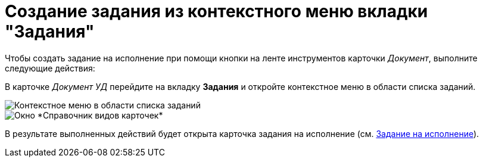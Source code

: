 = Создание задания из контекстного меню вкладки "Задания"

Чтобы создать задание на исполнение при помощи кнопки на ленте инструментов карточки _Документ_, выполните следующие действия:

В карточке _Документ УД_ перейдите на вкладку *Задания* и откройте контекстное меню в области списка заданий.

image::Task_Creafe_Context.png[Контекстное меню в области списка заданий]

image::Type_Dir.png[Окно *Справочник видов карточек*]

В результате выполненных действий будет открыта карточка задания на исполнение (см. xref:task_Task_For_Fulfil.adoc[Задание на исполнение]).

